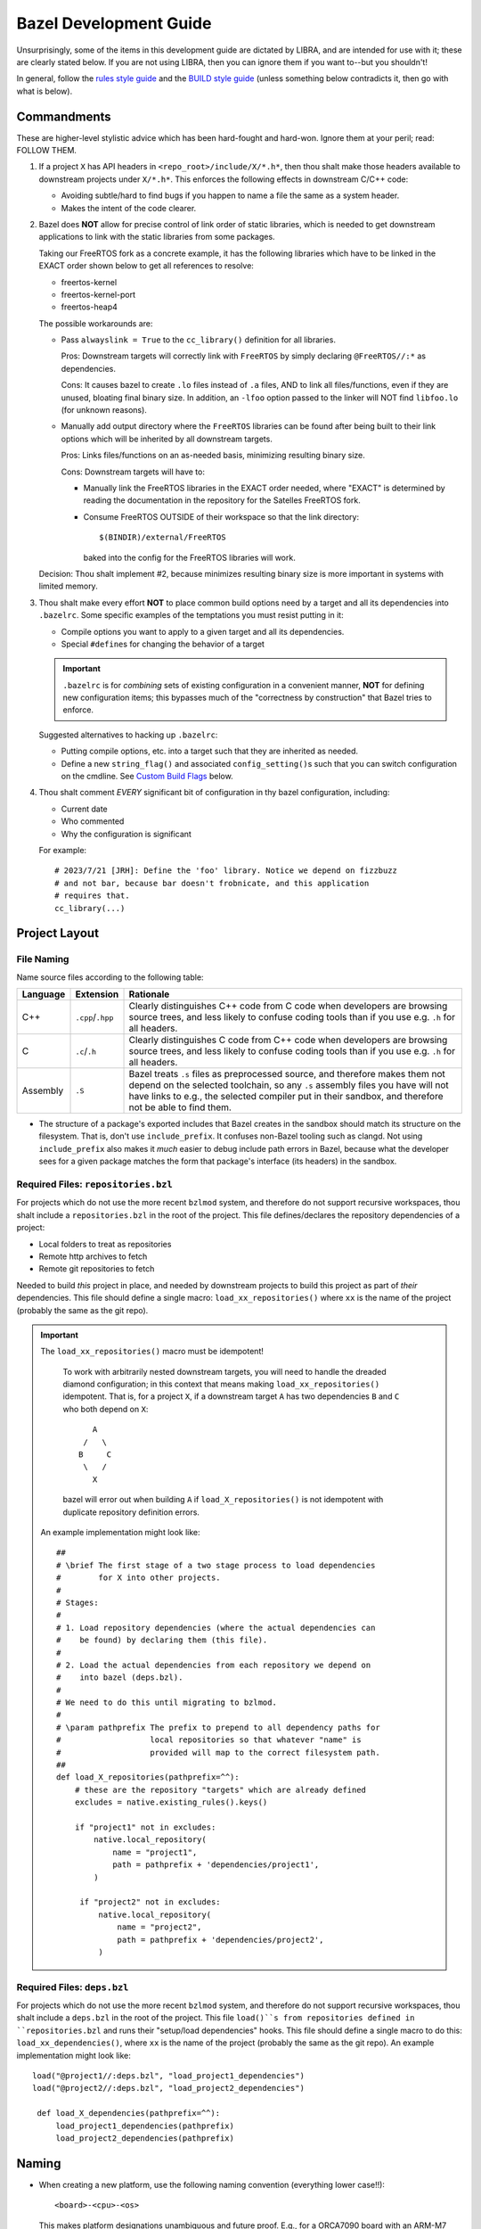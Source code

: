 .. SPDX-License-Identifier:  MIT

.. _dev/bazel-guide:

=======================
Bazel Development Guide
=======================

Unsurprisingly, some of the items in this development guide are dictated by
LIBRA, and are intended for use with it; these are clearly stated below. If you
are not using LIBRA, then you can ignore them if you want to--but you shouldn't!

In general, follow the `rules style guide
<https://bazel.build/rules/bzl-style>`_ and the `BUILD style guide
<https://bazel.build/build/style-guide>`_ (unless something below contradicts
it, then go with what is below).

Commandments
============

These are higher-level stylistic advice which has been hard-fought and
hard-won. Ignore them at your peril; read: FOLLOW THEM.

#. If a project ``X`` has API headers in ``<repo_root>/include/X/*.h*``, then
   thou shalt make those headers available to downstream projects under
   ``X/*.h*``. This enforces the following effects in downstream C/C++ code:

   - Avoiding subtle/hard to find bugs if you happen to name a file the same as
     a system header.

   - Makes the intent of the code clearer.

#. Bazel does **NOT** allow for precise control of link order of static
   libraries, which is needed to get downstream applications to link with the
   static libraries from some packages.

   Taking our FreeRTOS fork as a concrete example, it has the following
   libraries which have to be linked in the EXACT order shown below to get all
   references to resolve:

   - freertos-kernel
   - freertos-kernel-port
   - freertos-heap4

   The possible workarounds are:

   - Pass ``alwayslink = True`` to the ``cc_library()`` definition for all
     libraries.

     Pros: Downstream targets will correctly link with ``FreeRTOS`` by simply
     declaring ``@FreeRTOS//:*`` as dependencies.

     Cons: It causes bazel to create ``.lo`` files instead of ``.a`` files, AND
     to link all files/functions, even if they are unused, bloating final binary
     size. In addition, an ``-lfoo`` option passed to the linker will NOT find
     ``libfoo.lo`` (for unknown reasons).

   - Manually add output directory where the ``FreeRTOS`` libraries can be found
     after being built to their link options which will be inherited by all
     downstream targets.

     Pros: Links files/functions on an as-needed basis, minimizing resulting
     binary size.

     Cons: Downstream targets will have to:

     - Manually link the FreeRTOS libraries in the EXACT order needed, where
       "EXACT" is determined by reading the documentation in the repository for
       the Satelles FreeRTOS fork.

     - Consume FreeRTOS OUTSIDE of their workspace so that the link directory::

         $(BINDIR)/external/FreeRTOS

       baked into the config for the FreeRTOS libraries will work.

   Decision: Thou shalt implement #2, because minimizes resulting binary size is
   more important in systems with limited memory.

#. Thou shalt make every effort **NOT** to place common build options need by a
   target and all its dependencies into ``.bazelrc``. Some specific examples of
   the temptations you must resist putting in it:

   - Compile options you want to apply to a given target and all its
     dependencies.

   - Special ``#define``\s for changing the behavior of a target


   .. IMPORTANT:: ``.bazelrc`` is for *combining* sets of existing configuration
                  in a convenient manner, **NOT** for defining new configuration
                  items; this bypasses much of the "correctness by construction"
                  that Bazel tries to enforce.

   Suggested alternatives to hacking up ``.bazelrc``:

   - Putting compile options, etc. into a target such that they are inherited as
     needed.

   - Define a new ``string_flag()`` and associated ``config_setting()``\s such
     that you can switch configuration on the cmdline. See `Custom Build Flags`_
     below.

#. Thou shalt comment *EVERY* significant bit of configuration in thy bazel
   configuration, including:

   - Current date
   - Who commented
   - Why the configuration is significant

   For example::

     # 2023/7/21 [JRH]: Define the 'foo' library. Notice we depend on fizzbuzz
     # and not bar, because bar doesn't frobnicate, and this application
     # requires that.
     cc_library(...)

Project Layout
==============

File Naming
-----------

Name source files according to the following table:

.. list-table::
   :header-rows: 1
   :widths: 10 10 80

   * - Language

     - Extension

     - Rationale

   * - C++

     - ``.cpp``/``.hpp``

     - Clearly distinguishes C++ code from C code when developers are browsing
       source trees, and less likely to confuse coding tools than if you use
       e.g. ``.h`` for all headers.

   * - C

     - ``.c``/``.h``

     - Clearly distinguishes C code from C++ code when developers are browsing
       source trees, and less likely to confuse coding tools than if you use
       e.g. ``.h`` for all headers.

   * - Assembly

     - ``.S``

     - Bazel treats ``.s`` files as preprocessed source, and therefore makes
       them not depend on the selected toolchain, so any ``.s`` assembly files
       you have will not have links to e.g., the selected compiler put in
       their sandbox, and therefore not be able to find them.

- The structure of a package's exported includes that Bazel creates in the
  sandbox should match its structure on the filesystem. That is, don't use
  ``include_prefix``. It confuses non-Bazel tooling such as clangd. Not using
  ``include_prefix`` also makes it *much* easier to debug include path errors in
  Bazel, because what the developer sees for a given package matches the form
  that package's interface (its headers) in the sandbox.

Required Files: ``repositories.bzl``
------------------------------------

For projects which do not use the more recent ``bzlmod`` system, and therefore
do not support recursive workspaces, thou shalt include a ``repositories.bzl``
in the root of the project. This file defines/declares the repository
dependencies of a project:

- Local folders to treat as repositories
- Remote http archives to fetch
- Remote git repositories to fetch

Needed to build *this* project in place, and needed by downstream projects to
build this project as part of *their* dependencies. This file should define a
single macro: ``load_xx_repositories()`` where ``xx`` is the name of the project
(probably the same as the git repo).

.. IMPORTANT:: The ``load_xx_repositories()`` macro must be idempotent!

               To work with arbitrarily nested downstream targets, you will need
               to handle the dreaded diamond configuration; in this context that
               means making ``load_xx_repositories()`` idempotent. That is, for
               a project ``X``, if a downstream target ``A`` has two
               dependencies ``B`` and ``C`` who both depend on ``X``::

                      A
                    /   \
                   B     C
                    \   /
                      X

               bazel will error out when building ``A`` if
               ``load_X_repositories()`` is not idempotent with duplicate
               repository definition errors.


  An example implementation might look like::

    ##
    # \brief The first stage of a two stage process to load dependencies
    #        for X into other projects.
    #
    # Stages:
    #
    # 1. Load repository dependencies (where the actual dependencies can
    #    be found) by declaring them (this file).
    #
    # 2. Load the actual dependencies from each repository we depend on
    #    into bazel (deps.bzl).
    #
    # We need to do this until migrating to bzlmod.
    #
    # \param pathprefix The prefix to prepend to all dependency paths for
    #                   local repositories so that whatever "name" is
    #                   provided will map to the correct filesystem path.
    ##
    def load_X_repositories(pathprefix=^^):
        # these are the repository "targets" which are already defined
        excludes = native.existing_rules().keys()

        if "project1" not in excludes:
            native.local_repository(
                name = "project1",
                path = pathprefix + 'dependencies/project1',
            )

         if "project2" not in excludes:
             native.local_repository(
                 name = "project2",
                 path = pathprefix + 'dependencies/project2',
             )


Required Files: ``deps.bzl``
----------------------------

For projects which do not use the more recent ``bzlmod`` system, and therefore
do not support recursive workspaces, thou shalt include a ``deps.bzl`` in the
root of the project. This file ``load()``s from repositories defined in
``repositories.bzl`` and runs their "setup/load dependencies" hooks.  This file
should define a single macro to do this: ``load_xx_dependencies()``, where
``xx`` is the name of the project (probably the same as the git repo).  An
example implementation might look like::

   load("@project1//:deps.bzl", "load_project1_dependencies")
   load("@project2//:deps.bzl", "load_project2_dependencies")

    def load_X_dependencies(pathprefix=^^):
        load_project1_dependencies(pathprefix)
        load_project2_dependencies(pathprefix)

Naming
======

- When creating a new platform, use the following naming convention
  (everything lower case!!)::

    <board>-<cpu>-<os>

  This makes platform designations unambiguous and future proof.  E.g., for a
  ORCA7090 board with an ARM-M7 processor running FreeRTOS, you would do
  something like::

    orca7090-armv7m-freertos

  .. IMPORTANT:: Obeying Principle of Least Surprise, the name of the board,
                 CPU, and OS should **EXACTLY** match items defined under
                 ``//platform-constraints:*``.


  Good example::

    platform(
    name = "orca7090-armv7m-freertos",
    constraint_values = [
        "@platform-constraints//cpu:armv7-m",
        "@platform-constraints//board:orca7090",
    ],
    )

  Bad example (violates principle of least surprise)::

    platform(
    name = "orca7090-arm-rev1",
    constraint_values = [
        "@platform-constraints//cpu:armv7-m",
        "@platform-constraints//board:orca7090",
    ],
    )


- Do not rely on the namespace/scoping of packages for unique library
  names. That is, do not define ``//awesome-project/:submodule`` as a target,
  but rather ``//awesome-project/:awesome-project-submodule`` (or something
  similar). This is because Bazel does not give you a clean way to rename the
  output file name of a target to something different than the target name
  (which sort of makes sense, given the Principle of Least Surprise). This has
  two benefits:

  - It makes ``BUILD`` files easier to understand when skimmed, as the file
    scoped name of a target is embedded into the "leaf" name that Bazel sees.

  - It reduces chances of linker collisions on the cmdline if two packages both
    define a ``libfoo.a`` and your projects depends on both. You **MIGHT** get
    an error message , or you **MIGHT** get a silent choice by the linker of
    which library to choose, depending on any number of things. Better not to
    risk it.

Defining Compiler Options
=========================

Feature-test Macros
-------------------

It is often necessary to share configuration in different ways between modules,
subtargets, etc. E.g., when built for a linux project, some module ``Foo`` might
not need ``NO_BYTESWAP_H``, but when built for an embedded project it *would*
need ``NO_BYTESWAP_H``. When choosing where to put a feature-test macro
definition, you can:

- Make the macro part of a ``deps`` for a "hook" ``cc_library()`` target which
  will be modules consume the feature-test macro will depend on. In our
  ``NO_BYTESWAP_H`` example, we might have the following in the ``BUILD`` file
  for our application::

    cc_library(
        name = "my-foo-config-hook",
        ...,

        defines = [
            "NO_BYTESWAP_H"
        ],
    )


  And the following in our module ``Foo``::

    cc_library(
        name = "foo",
        ...,
        deps = [
            "@bazel-hooks//config:config-for-foo"
        ]
    )

  These two targets are connected via a layer of indirection; *somewhere* (e.g.,
  in a ``bazel-hooks/config`` directory in the repo root) there is the
  following::

    cc_library(
    name = "config-for-foo",
    deps = select({
        "@platform-constraints//board:orca7090": [
            "@my-project//:my-foo-config-hook"
        ],
        "//conditions:default" : []
    })
    )


  Pros:

  - Makes upstream code explicitly depend on known targets to receive necessary
    config from downstream code, making the overall build process more readable.

  - Once setup in upstream code, any amount of additional configuration can be
    added in downstream code without changing the upstream.

  - All configuration for a given project is in the top-level ``BUILD`` file for
    that project; developers wanting to know if a project defines/uses a given
    feature-test macro always know where to look.

  Cons:

  - Makes the build process more complicated by introducing indirection and
    special hook targets.

  - Makes build configuration more verbose, requiring all projects to explicitly
    list all the configuration they need.

- Put the macro in the definition of a toolchain as a default compiler argument.

  Pros:

  - Very simple; put it in the compiler defaults and all targets will *always*
    get it.

  Cons:

  - If multiple projects use the same toolchain, then even projects which don't
    need to define a given feature-test macro will do so, possibly leading to
    difficult to track down bugs. That is, it requires an un-enforceable 1 -> 1
    relationship between projects and toolchains to guarantee that weird bugs
    from feature-test macro mis-configuration will not arise.

  - Developers wanting to know if a given project defines a given feature-test
    macro will have to know/remember to go look in toolchain configuration.

  - Project configuration is now in two places: the toolchain and the project
    ``BUILD``.

- Put the macro in ``.bazelrc``.

  Pros:

  - Easy to implement, and very simple. Cuts through all other Bazel
    configuration.

  Cons:

  - Project configuration is now in two places: ``.bazelrc`` and the project
    ``BUILD`` file.



Decision: Put the macro in a ``deps`` hook.

Applying Compiler Options To A Target AND Its Dependencies
----------------------------------------------------------

It is often necessary to share configuration in different ways between modules,
subtargets, etc. E.g., when built for a linux project, some module ``Foo`` might
not need ``-mfloat-abi=hard``, but some embedded project *will* need that.  When
choosing where to put a compiler flag definition which needs to be applied to a
top-level target and all its dependencies, you can:

- Make the macro part of a ``deps`` for a "hook" ``cc_library()`` target which
  will be modules consume the feature-test macro will depend on. In our
  ``-mfloat-abi=hard`` example, we might have the following in the ``BUILD``
  file for our application::

    cc_library(
        name = "my-float-config-hook",
        ...,

        copts = [
            "-mfloat-abi=hard"
        ],
    )


  And the following in our module ``Foo``::

    cc_library(
        name = "foo",
        ...,
        deps = [
            "@bazel-hooks//config:config-for-float"
        ]
    )

  These two targets are connected via a layer of indirection; *somewhere* (e.g.,
  in a ``bazel-hooks/config`` directory in the repo root) there is the
  following::

    cc_library(
    name = "config-for-float",
    deps = select({
        "@platform-constraints//board:orca7090": [
            "@my-project//:my-float-config-hook"
        ],
        "//conditions:default" : []
    })
    )


  Pros:

  - Makes upstream code explicitly depend on known targets to receive necessary
    config from downstream code, making the overall build process more readable.

  - Once setup in upstream code, any amount of additional configuration can be
    added in downstream code without changing the upstream.

  - All configuration for a given project is in the top-level ``BUILD`` file for
    that project; developers wanting to know if a project defines/uses a given
    feature-test macro always know where to look.

  Cons:

  - Makes the build process more complicated by introducing indirection and
    special hook targets.

  - Makes build configuration more verbose, requiring all projects to explicitly
    list all the configuration they need.


- Put the macro in the definition of a toolchain as a default compiler argument.

  Pros:

  - Very simple; put it in the compiler defaults and all targets will *always*
    get it.

  Cons:

  - If multiple projects use the same toolchain, then even projects which don't
    need a given flag will get it, possibly leading to difficult to track down
    bugs. That is, it requires an un-enforceable 1 -> 1 relationship between
    projects and toolchains to guarantee that weird bugs from mis-configuration
    will not arise.

  - Developers wanting to know if a given project defines a flag macro will have
    to know/remember to go look in toolchain configuration.

  - Project configuration is now in two places: the toolchain and the project
    ``BUILD``.

- Put the macro in ``.bazelrc``.

  Pros:

  - Easy to implement, and very simple. Cuts through all other Bazel
    configuration.

  Cons:

  - Project configuration is now in two places: ``.bazelrc`` and the project
    ``BUILD`` file.

Decision: If the compile options affect the final binary executable, such as:

- Floating point options

- Compiler standard to use

don't "pollute" the compiler default options. Instead, put the all needed
options in a ``deps`` hook.


If compile options not **NOT** affect the final binary
executable, such as:

- Additional warning flags

- Flags like ``-no-canonical-prefixes`` which are necessary to get a compiler to
  work in bazel.

then they can be put in the toolchain definition.


Custom Build Flags
==================

You will often need to provide mechanism for a given target to be built in
different ways. One of the best ways to do this to define custom build flags
(for which the documentation in Bazel is horribly complex). This will allow you
to add something like ``--@//myconfig/myitem:flag=value`` to the command line to
switch behaviors. See below for some concrete examples of this in action.

.. tabs::

   .. tab:: Preprocessor Macros

      Suppose we are working on the :term:`BSP` for a project and need to
      support different sinks for stdout/stderr, which are controlled by
      ``#ifdef`` guards in a BSP. Specifically:

      - UART0 - stdout/stderr go to UART0 on our board

      - UART2 - stdout/stderr go to UART2 on our board

      We can define a set of custom build flags as follows in a ``BUILD`` file
      of our choice (note that the ``BUILD`` file you define it in defines the
      path needed on the cmdline to pass it)::

        string_flag(
            name = "dbg-sink",
            values = ["UART0", "UART2"],
            build_setting_default = "UART2"
        )


        config_setting(
            name = "dbg-sink-uart0",
            flag_values = {
                ":dbg-sink" : "UART0"
            }
        )
        config_setting(
            name = "dbg-sink-uart2",
            flag_values = {
                ":dbg-sink" : "UART2"
            }
        )

        defines = select({
            ":dbg-sink-uart0": ["MYBOARD_DBG_SINK_UART0"],
            ":dbg-sink-uart2": ["MYBOARD_DBG_SINK_UART2"],
        })

      You can then put the ``defines`` as target attributes, per usual. Assuming
      you have something like the following in the implementation of the sink:

      .. code-block:: c

         int _write(int file, const char *buf, int nbytes) {
         #if defined(MYBOARD_DBG_SINK_UART0)
           Driver_USART0.Send(buf, nbytes);
         #elif defined(MYBOARD_DBG_SINK_UART2)
           Driver_USART2.Send(buf, nbytes);
         #else
         #warning No DBG sink defined! All stdout/stderr will be lost
         #endif
           return nbytes;
         }

      Then, you can add ``--@//myboard/dbg-sink=[UART0,UART1]`` to the command
      line to switch stderr/stdout (assuming you placed the above config in
      ``myboard/BUILD``).


Miscellaneous
=============

- If you project can be compiled standalone, place a ``WORKSPACE`` file at the
  project root. If it can only be built as part of another project (e.g., it is
  a git submodule), then don't. Correctness by construction FTW!


- It is often necessary to determine if a project dependency:

  - Should be a submodule in git and a local bazel repository.

  - Should a remote bazel dependency which is transparently fetched by bazel
    during the build process and which does not exist in version control.

  Use the following criteria: if the dependency is highly unlikely to change use
  a remote bazel dependency via ``http_archive``, etc.), otherwise use a git
  submodule. Some examples:

  - A Xilinx BSP for a particular board model -> remote bazel dependency

  - A new OS kernel PAL can be built against -> git submodule

Documentation
=============

- All macros should have a doxygen brief.

- All functions should be documented with at least a brief. All non-obvious
  parameters should be documented.

